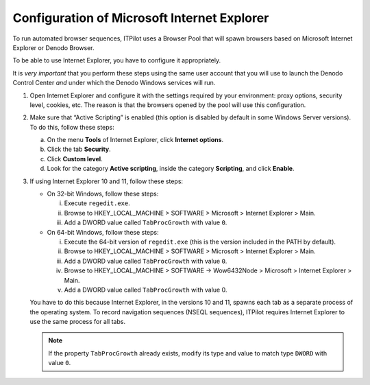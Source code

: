 ============================================
Configuration of Microsoft Internet Explorer
============================================

To run automated browser sequences, ITPilot uses a Browser Pool that
will spawn browsers based on Microsoft Internet Explorer or Denodo
Browser.

To be able to use Internet Explorer, you have to configure it
appropriately.

It is *very important* that you perform these steps using the same user
account that you will use to launch the Denodo Control Center *and*
under which the Denodo Windows services will run.

#. Open Internet Explorer and configure it with the settings required by
   your environment: proxy options, security level, cookies, etc. The
   reason is that the browsers opened by the pool will use this
   configuration.

#. Make sure that “Active Scripting” is enabled (this option is disabled by
   default in some Windows Server versions). To do this, follow these
   steps:

   a. On the menu **Tools** of Internet Explorer, click **Internet
      options**.
   b. Click the tab **Security**.
   c. Click **Custom level**.
   d. Look for the category **Active scripting**, inside the category
      **Scripting**, and click **Enable**.

#. If using Internet Explorer 10 and 11, follow these steps:

   -  On 32-bit Windows, follow these steps:

      i.   Execute ``regedit.exe``.
      ii.  Browse to HKEY\_LOCAL\_MACHINE > SOFTWARE > Microsoft > Internet
           Explorer > Main.
      iii. Add a DWORD value called ``TabProcGrowth`` with value ``0``.

   -  On 64-bit Windows, follow these steps:

      i.   Execute the 64-bit version of ``regedit.exe`` (this is the version
           included in the PATH by default).
      ii.  Browse to HKEY\_LOCAL\_MACHINE > SOFTWARE > Microsoft > Internet
           Explorer > Main.
      iii. Add a DWORD value called ``TabProcGrowth`` with value ``0``.
      iv.  Browse to HKEY\_LOCAL\_MACHINE > SOFTWARE -> Wow6432Node >
           Microsoft > Internet Explorer > Main.
      v.   Add a DWORD value called ``TabProcGrowth`` with value 0.
   
   You have to do this because Internet Explorer, in the versions 10 and
   11, spawns each tab as a separate process of the operating system. To
   record navigation sequences (NSEQL sequences), ITPilot requires Internet
   Explorer to use the same process for all tabs.
   
   .. note:: If the property ``TabProcGrowth`` already exists, modify its type and value to match type ``DWORD`` with value ``0``.
